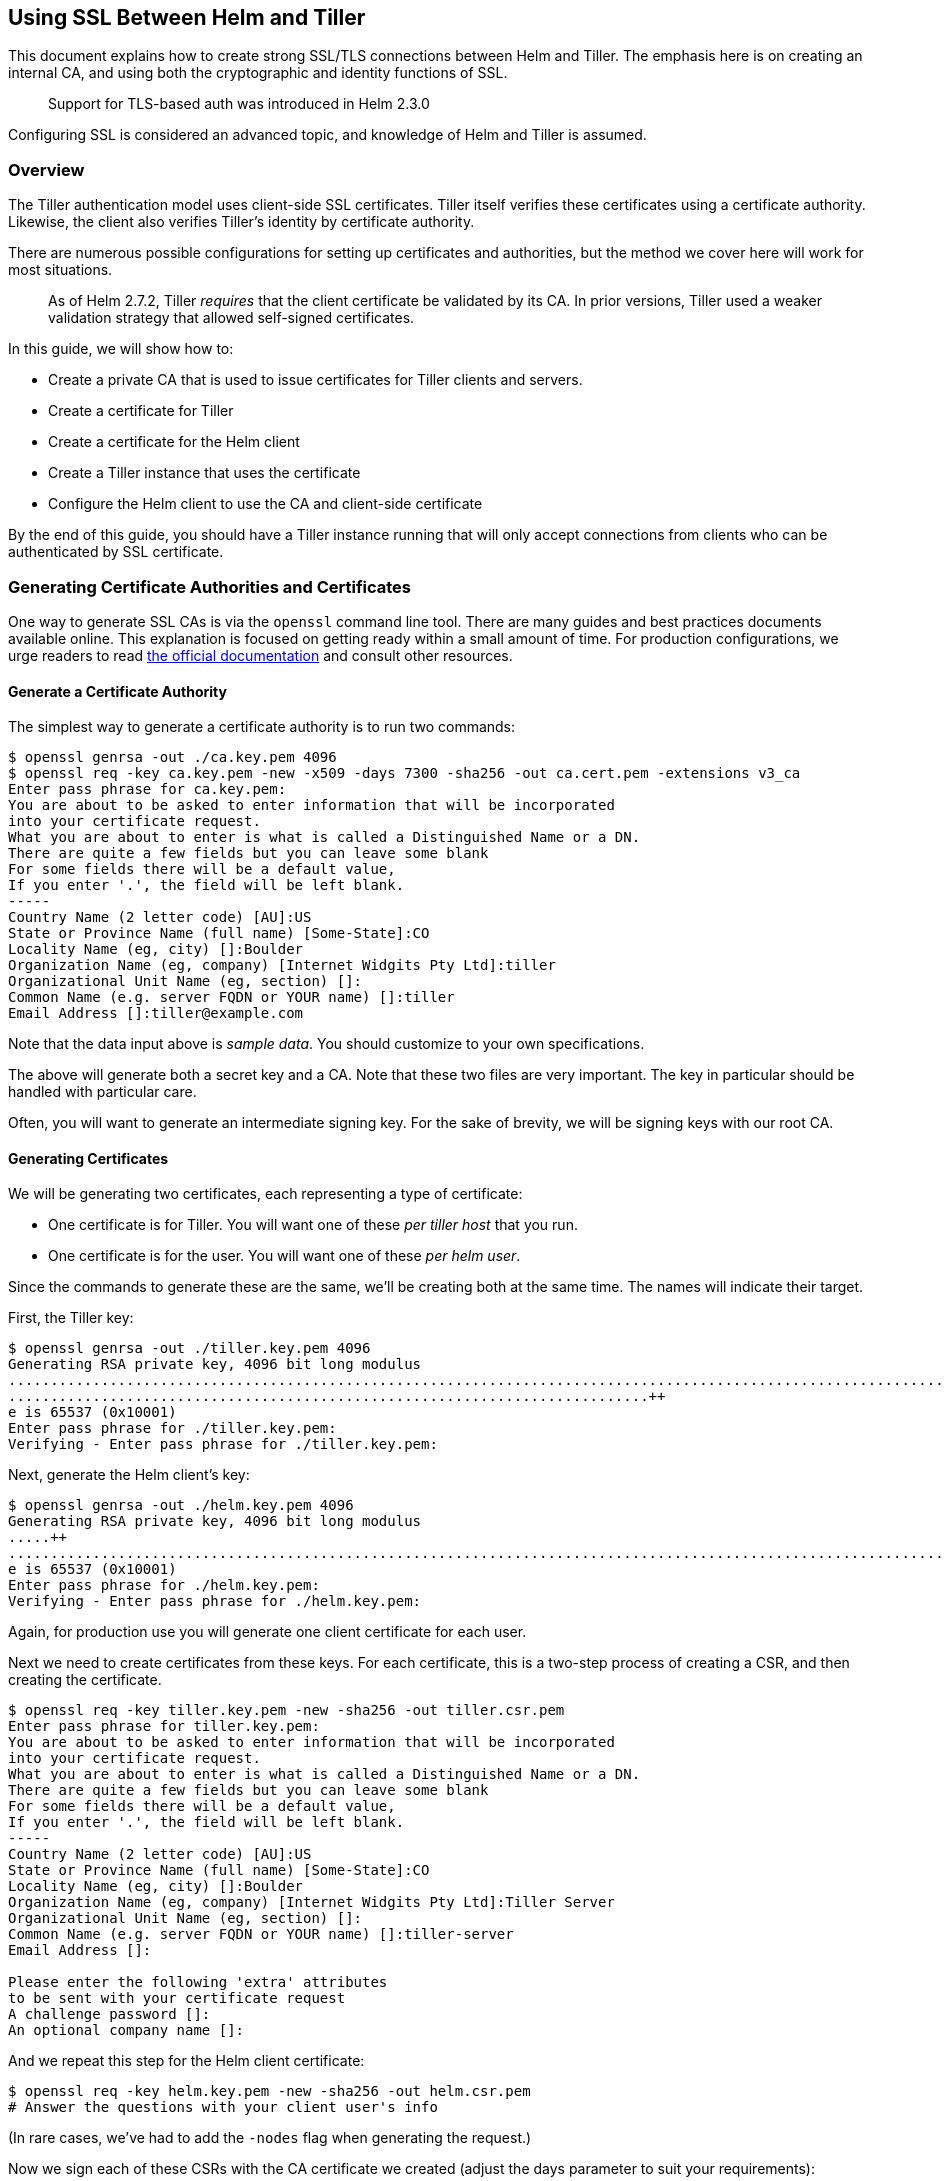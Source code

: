 Using SSL Between Helm and Tiller
---------------------------------

This document explains how to create strong SSL/TLS connections between
Helm and Tiller. The emphasis here is on creating an internal CA, and
using both the cryptographic and identity functions of SSL.

_______________________________________________________
Support for TLS-based auth was introduced in Helm 2.3.0
_______________________________________________________

Configuring SSL is considered an advanced topic, and knowledge of Helm
and Tiller is assumed.

Overview
~~~~~~~~

The Tiller authentication model uses client-side SSL certificates.
Tiller itself verifies these certificates using a certificate authority.
Likewise, the client also verifies Tiller’s identity by certificate
authority.

There are numerous possible configurations for setting up certificates
and authorities, but the method we cover here will work for most
situations.

__________________________________________________________________________________________________________________________________________________________________________________________
As of Helm 2.7.2, Tiller _requires_ that the client certificate be
validated by its CA. In prior versions, Tiller used a weaker validation
strategy that allowed self-signed certificates.
__________________________________________________________________________________________________________________________________________________________________________________________

In this guide, we will show how to:

* Create a private CA that is used to issue certificates for Tiller
clients and servers.
* Create a certificate for Tiller
* Create a certificate for the Helm client
* Create a Tiller instance that uses the certificate
* Configure the Helm client to use the CA and client-side certificate

By the end of this guide, you should have a Tiller instance running that
will only accept connections from clients who can be authenticated by
SSL certificate.

Generating Certificate Authorities and Certificates
~~~~~~~~~~~~~~~~~~~~~~~~~~~~~~~~~~~~~~~~~~~~~~~~~~~

One way to generate SSL CAs is via the `openssl` command line tool.
There are many guides and best practices documents available online.
This explanation is focused on getting ready within a small amount of
time. For production configurations, we urge readers to read
https://www.openssl.org[the official documentation] and consult other
resources.

Generate a Certificate Authority
^^^^^^^^^^^^^^^^^^^^^^^^^^^^^^^^

The simplest way to generate a certificate authority is to run two
commands:

[source,console]
----
$ openssl genrsa -out ./ca.key.pem 4096
$ openssl req -key ca.key.pem -new -x509 -days 7300 -sha256 -out ca.cert.pem -extensions v3_ca
Enter pass phrase for ca.key.pem:
You are about to be asked to enter information that will be incorporated
into your certificate request.
What you are about to enter is what is called a Distinguished Name or a DN.
There are quite a few fields but you can leave some blank
For some fields there will be a default value,
If you enter '.', the field will be left blank.
-----
Country Name (2 letter code) [AU]:US
State or Province Name (full name) [Some-State]:CO
Locality Name (eg, city) []:Boulder
Organization Name (eg, company) [Internet Widgits Pty Ltd]:tiller
Organizational Unit Name (eg, section) []:
Common Name (e.g. server FQDN or YOUR name) []:tiller
Email Address []:tiller@example.com
----

Note that the data input above is _sample data_. You should customize to
your own specifications.

The above will generate both a secret key and a CA. Note that these two
files are very important. The key in particular should be handled with
particular care.

Often, you will want to generate an intermediate signing key. For the
sake of brevity, we will be signing keys with our root CA.

Generating Certificates
^^^^^^^^^^^^^^^^^^^^^^^

We will be generating two certificates, each representing a type of
certificate:

* One certificate is for Tiller. You will want one of these _per tiller
host_ that you run.
* One certificate is for the user. You will want one of these _per helm
user_.

Since the commands to generate these are the same, we’ll be creating
both at the same time. The names will indicate their target.

First, the Tiller key:

[source,console]
----
$ openssl genrsa -out ./tiller.key.pem 4096
Generating RSA private key, 4096 bit long modulus
..........................................................................................................................................................................................................................................................................................................................++
............................................................................++
e is 65537 (0x10001)
Enter pass phrase for ./tiller.key.pem:
Verifying - Enter pass phrase for ./tiller.key.pem:
----

Next, generate the Helm client’s key:

[source,console]
----
$ openssl genrsa -out ./helm.key.pem 4096
Generating RSA private key, 4096 bit long modulus
.....++
......................................................................................................................................................................................++
e is 65537 (0x10001)
Enter pass phrase for ./helm.key.pem:
Verifying - Enter pass phrase for ./helm.key.pem:
----

Again, for production use you will generate one client certificate for
each user.

Next we need to create certificates from these keys. For each
certificate, this is a two-step process of creating a CSR, and then
creating the certificate.

[source,console]
----
$ openssl req -key tiller.key.pem -new -sha256 -out tiller.csr.pem
Enter pass phrase for tiller.key.pem:
You are about to be asked to enter information that will be incorporated
into your certificate request.
What you are about to enter is what is called a Distinguished Name or a DN.
There are quite a few fields but you can leave some blank
For some fields there will be a default value,
If you enter '.', the field will be left blank.
-----
Country Name (2 letter code) [AU]:US
State or Province Name (full name) [Some-State]:CO
Locality Name (eg, city) []:Boulder
Organization Name (eg, company) [Internet Widgits Pty Ltd]:Tiller Server
Organizational Unit Name (eg, section) []:
Common Name (e.g. server FQDN or YOUR name) []:tiller-server
Email Address []:

Please enter the following 'extra' attributes
to be sent with your certificate request
A challenge password []:
An optional company name []:
----

And we repeat this step for the Helm client certificate:

[source,console]
----
$ openssl req -key helm.key.pem -new -sha256 -out helm.csr.pem
# Answer the questions with your client user's info
----

(In rare cases, we’ve had to add the `-nodes` flag when generating the
request.)

Now we sign each of these CSRs with the CA certificate we created
(adjust the days parameter to suit your requirements):

[source,console]
----
$ openssl x509 -req -CA ca.cert.pem -CAkey ca.key.pem -CAcreateserial -in tiller.csr.pem -out tiller.cert.pem -days 365
Signature ok
subject=/C=US/ST=CO/L=Boulder/O=Tiller Server/CN=tiller-server
Getting CA Private Key
Enter pass phrase for ca.key.pem:
----

And again for the client certificate:

[source,console]
----
$ openssl x509 -req -CA ca.cert.pem -CAkey ca.key.pem -CAcreateserial -in helm.csr.pem -out helm.cert.pem  -days 365
----

At this point, the important files for us are these:

....
# The CA. Make sure the key is kept secret.
ca.cert.pem
ca.key.pem
# The Helm client files
helm.cert.pem
helm.key.pem
# The Tiller server files.
tiller.cert.pem
tiller.key.pem
....

Now we’re ready to move on to the next steps.

Creating a Custom Tiller Installation
~~~~~~~~~~~~~~~~~~~~~~~~~~~~~~~~~~~~~

Helm includes full support for creating a deployment configured for SSL.
By specifying a few flags, the `helm init` command can create a new
Tiller installation complete with all of our SSL configuration.

To take a look at what this will generate, run this command:

[source,console]
----
$ helm init --dry-run --debug --tiller-tls --tiller-tls-cert ./tiller.cert.pem --tiller-tls-key ./tiller.key.pem --tiller-tls-verify --tls-ca-cert ca.cert.pem
----

The output will show you a Deployment, a Secret, and a Service. Your SSL
information will be preloaded into the Secret, which the Deployment will
mount to pods as they start up.

If you want to customize the manifest, you can save that output to a
file and then use `kubectl create` to load it into your cluster.

________________________________________________________________________________________________________
We strongly recommend enabling RBAC on your cluster and adding
link:rbac.md[service accounts] with RBAC.
________________________________________________________________________________________________________

Otherwise, you can remove the `--dry-run` and `--debug` flags. We also
recommend putting Tiller in a non-system namespace
(`--tiller-namespace=something`) and enable a service account
(`--service-account=somename`). But for this example we will stay with
the basics:

[source,console]
----
$ helm init --tiller-tls --tiller-tls-cert ./tiller.cert.pem --tiller-tls-key ./tiller.key.pem --tiller-tls-verify --tls-ca-cert ca.cert.pem
----

In a minute or two it should be ready. We can check Tiller like this:

[source,console]
----
$ kubectl -n kube-system get deployment
NAME            DESIRED   CURRENT   UP-TO-DATE   AVAILABLE   AGE
... other stuff
tiller-deploy   1         1         1            1           2m
----

If there is a problem, you may want to use
`kubectl get pods -n kube-system` to find out what went wrong. With the
SSL/TLS support, the most common problems all have to do with improperly
generated TLS certificates or accidentally swapping the cert and the
key.

At this point, you should get a _failure_ when you run basic Helm
commands:

[source,console]
----
$ helm ls
Error: transport is closing
----

This is because your Helm client does not have the correct certificate
to authenticate to Tiller.

Configuring the Helm Client
~~~~~~~~~~~~~~~~~~~~~~~~~~~

The Tiller server is now running with TLS protection. It’s time to
configure the Helm client to also perform TLS operations.

For a quick test, we can specify our configuration manually. We’ll run a
normal Helm command (`helm ls`), but with SSL/TLS enabled.

[source,console]
----
helm ls --tls --tls-ca-cert ca.cert.pem --tls-cert helm.cert.pem --tls-key helm.key.pem
----

This configuration sends our client-side certificate to establish
identity, uses the client key for encryption, and uses the CA
certificate to validate the remote Tiller’s identity.

Typing a line that is cumbersome, though. The shortcut is to move the
key, cert, and CA into `$HELM_HOME`:

[source,console]
----
$ cp ca.cert.pem $(helm home)/ca.pem
$ cp helm.cert.pem $(helm home)/cert.pem
$ cp helm.key.pem $(helm home)/key.pem
----

With this, you can simply run `helm ls --tls` to enable TLS.

Troubleshooting
^^^^^^^^^^^^^^^

_Running a command, I get `Error: transport is closing`_

This is almost always due to a configuration error in which the client
is missing a certificate (`--tls-cert`) or the certificate is bad.

_I’m using a certificate, but get
`Error: remote error: tls: bad certificate`_

This means that Tiller’s CA cannot verify your certificate. In the
examples above, we used a single CA to generate both the client and
server certificates. In these examples, the CA has _signed_ the client’s
certificate. We then load that CA up to Tiller. So when the client
certificate is sent to the server, Tiller checks the client certificate
against the CA.

_If I use `--tls-verify` on the client, I get
`Error: x509: certificate is valid for tiller-server, not localhost`_

If you plan to use `--tls-verify` on the client, you will need to make
sure that the host name that Helm connects to matches the host name on
the certificate. In some cases this is awkward, since Helm will connect
over localhost, or the FQDN is not available for public resolution.

_If I use `--tls-verify` on the client, I get
`Error: x509: cannot validate certificate for 127.0.0.1 because it doesn't contain any IP SANs`_

By default, the Helm client connects to Tiller via tunnel (i.e. kube
proxy) at 127.0.0.1. During the TLS handshake, a target, usually
provided as a hostname (e.g. example.com), is checked against the
subject and subject alternative names of the certificate (i.e. hostname
verficiation). However, because of the tunnel, the target is an IP
address. Therefore, to validate the certificate, the IP address
127.0.0.1 must be listed as an IP subject alternative name (IP SAN) in
the Tiller certificate.

For example, to list 127.0.0.1 as an IP SAN when generating the Tiller
certificate:

[source,console]
----
$ echo subjectAltName=IP:127.0.0.1 > extfile.cnf
$ openssl x509 -req -CA ca.cert.pem -CAkey ca.key.pem -CAcreateserial -in tiller.csr.pem -out tiller.cert.pem -days 365 -extfile extfile.cnf
----

Alternatively, you can override the expected hostname of the tiller
certificate using the `--tls-hostname` flag.

_If I use `--tls-verify` on the client, I get
`Error: x509: certificate has expired or is not yet valid`_

Your helm certificate has expired, you need to sign a new certificate
using your private key and the CA (and consider increasing the number of
days)

If your tiller certificate has expired, you’ll need to sign a new
certificate, base64 encode it and update the Tiller Secret:
`kubectl edit secret tiller-secret`

References
~~~~~~~~~~

https://github.com/denji/golang-tls https://www.openssl.org/docs/
https://jamielinux.com/docs/openssl-certificate-authority/sign-server-and-client-certificates.html
